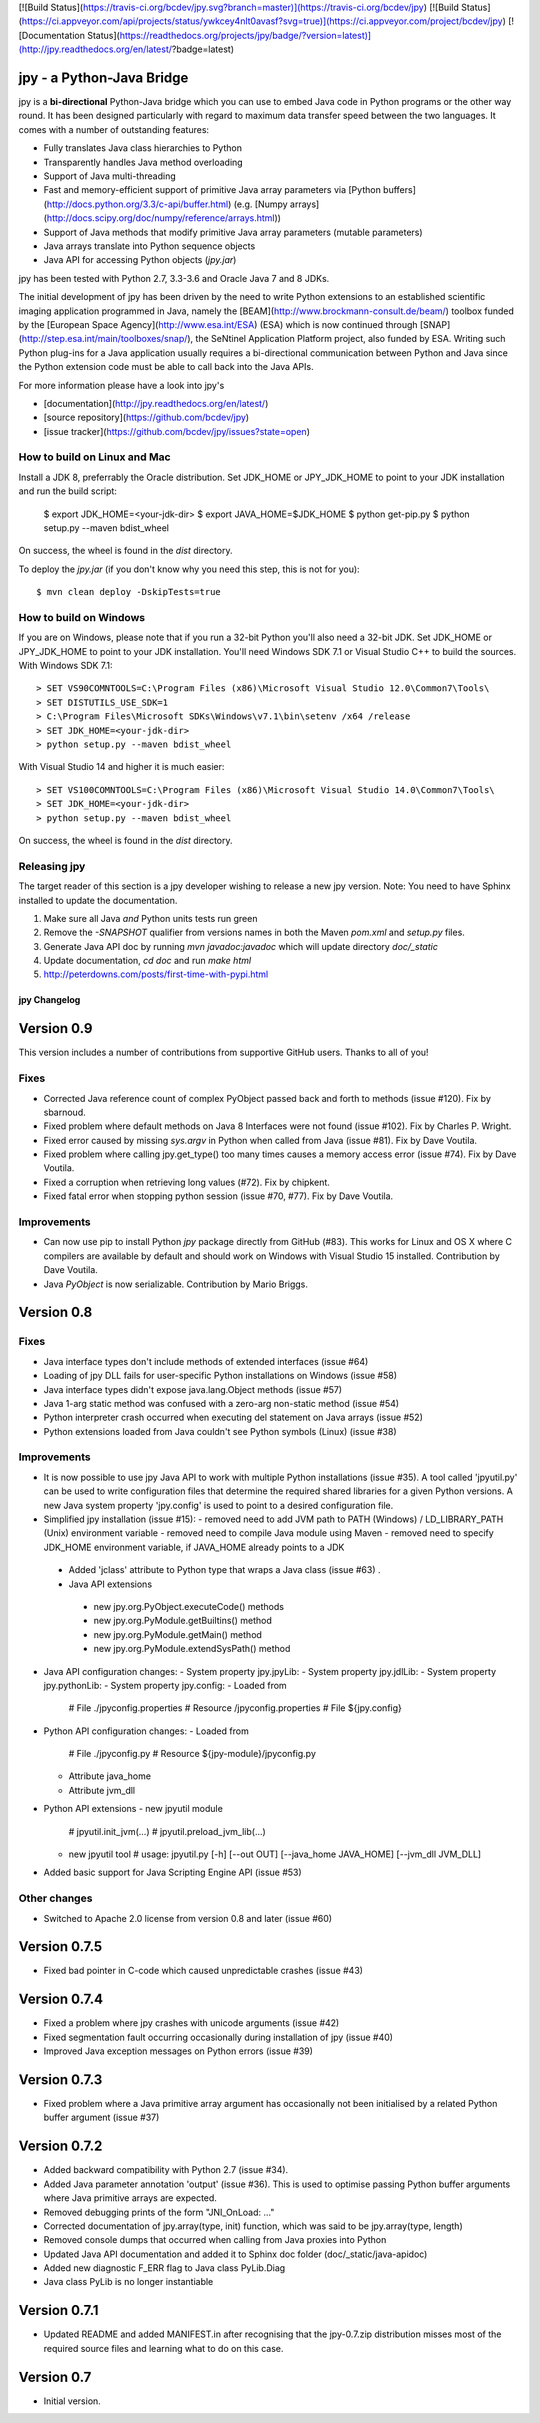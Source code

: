 [![Build Status](https://travis-ci.org/bcdev/jpy.svg?branch=master)](https://travis-ci.org/bcdev/jpy)
[![Build Status](https://ci.appveyor.com/api/projects/status/ywkcey4nlt0avasf?svg=true)](https://ci.appveyor.com/project/bcdev/jpy)
[![Documentation Status](https://readthedocs.org/projects/jpy/badge/?version=latest)](http://jpy.readthedocs.org/en/latest/?badge=latest)


jpy - a Python-Java Bridge
==========================

jpy is a **bi-directional** Python-Java bridge which you can use to embed Java code in Python programs or the other
way round. It has been designed particularly with regard to maximum data transfer speed between the two languages.
It comes with a number of outstanding features:

* Fully translates Java class hierarchies to Python
* Transparently handles Java method overloading
* Support of Java multi-threading
* Fast and memory-efficient support of primitive Java array parameters via
  [Python buffers](http://docs.python.org/3.3/c-api/buffer.html)
  (e.g. [Numpy arrays](http://docs.scipy.org/doc/numpy/reference/arrays.html))
* Support of Java methods that modify primitive Java array parameters (mutable parameters)
* Java arrays translate into Python sequence objects
* Java API for accessing Python objects (`jpy.jar`)

jpy has been tested with Python 2.7, 3.3-3.6 and Oracle Java 7 and 8 JDKs. 

The initial development of jpy has been driven by the need to write Python extensions to an established scientific
imaging application programmed in Java, namely the [BEAM](http://www.brockmann-consult.de/beam/) toolbox
funded by the [European Space Agency](http://www.esa.int/ESA) (ESA) which is now continued through
[SNAP](http://step.esa.int/main/toolboxes/snap/), the SeNtinel Application Platform project, also funded by ESA.
Writing such Python plug-ins for a Java application usually requires a bi-directional communication between Python and
Java since the Python extension code must be able to call back into the Java APIs.

For more information please have a look into jpy's

* [documentation](http://jpy.readthedocs.org/en/latest/)
* [source repository](https://github.com/bcdev/jpy)
* [issue tracker](https://github.com/bcdev/jpy/issues?state=open)


How to build on Linux and Mac
-----------------------------

Install a JDK 8, preferrably the Oracle distribution. Set JDK_HOME or JPY_JDK_HOME to point to your JDK installation 
and run the build script:

    $ export JDK_HOME=<your-jdk-dir>
    $ export JAVA_HOME=$JDK_HOME
    $ python get-pip.py
    $ python setup.py --maven bdist_wheel

On success, the wheel is found in the `dist` directory.

To deploy the `jpy.jar` (if you don't know why you need this step, this is not for you): ::

    $ mvn clean deploy -DskipTests=true

How to build on Windows
-----------------------

If you are on Windows, please note that if you run a 32-bit Python you'll also need a 32-bit JDK.
Set JDK_HOME or JPY_JDK_HOME to point to your JDK installation. You'll need Windows SDK 7.1 or Visual Studio C++ to 
build the sources. With Windows SDK 7.1::

    > SET VS90COMNTOOLS=C:\Program Files (x86)\Microsoft Visual Studio 12.0\Common7\Tools\
    > SET DISTUTILS_USE_SDK=1
    > C:\Program Files\Microsoft SDKs\Windows\v7.1\bin\setenv /x64 /release
    > SET JDK_HOME=<your-jdk-dir>
    > python setup.py --maven bdist_wheel

With Visual Studio 14 and higher it is much easier::

    > SET VS100COMNTOOLS=C:\Program Files (x86)\Microsoft Visual Studio 14.0\Common7\Tools\
    > SET JDK_HOME=<your-jdk-dir>
    > python setup.py --maven bdist_wheel

On success, the wheel is found in the `dist` directory.


Releasing jpy
-------------

The target reader of this section is a jpy developer wishing to release a new jpy version.
Note: You need to have Sphinx installed to update the documentation.


1. Make sure all Java *and* Python units tests run green
2. Remove the `-SNAPSHOT` qualifier from versions names in both the Maven `pom.xml` and `setup.py` files.
3. Generate Java API doc by running `mvn javadoc:javadoc` which will update directory `doc/_static`
4. Update documentation, `cd doc` and run `make html` 
5. http://peterdowns.com/posts/first-time-with-pypi.html







*************
jpy Changelog
*************

Version 0.9
===========

This version includes a number of contributions from supportive GitHub users. Thanks to all of you! 

Fixes
-----

* Corrected Java reference count of complex PyObject passed back and forth to methods (issue #120). Fix by sbarnoud.
* Fixed problem where default methods on Java 8 Interfaces were not found (issue #102). Fix by Charles P. Wright.
* Fixed error caused by missing `sys.argv` in Python when called from Java (issue #81). Fix by Dave Voutila.
* Fixed problem where calling jpy.get_type() too many times causes a memory access error (issue #74). Fix by Dave Voutila.
* Fixed a corruption when retrieving long values (#72). Fix by chipkent. 
* Fixed fatal error when stopping python session (issue #70, #77). Fix by Dave Voutila.

Improvements
------------

* Can now use pip to install Python `jpy` package directly from GitHub (#83).
  This works for Linux and OS X where C compilers are available by default 
  and should work on Windows with Visual Studio 15 installed. 
  Contribution by Dave Voutila. 
* Java `PyObject` is now serializable. Contribution by Mario Briggs. 


Version 0.8
===========

Fixes
-----

* Java interface types don't include methods of extended interfaces (issue #64)
* Loading of jpy DLL fails for user-specific Python installations on Windows (issue #58)
* Java interface types didn't expose java.lang.Object methods (issue #57)
* Java 1-arg static method was confused with a zero-arg non-static method (issue #54)
* Python interpreter crash occurred when executing del statement on Java arrays (issue #52)
* Python extensions loaded from Java couldn't see Python symbols (Linux) (issue #38)

Improvements
------------

* It is now possible to use jpy Java API to work with multiple Python installations (issue #35).
  A tool called 'jpyutil.py' can be used to write configuration files that determine the required shared libraries
  for a given Python versions.
  A new Java system property 'jpy.config' is used to point to a desired configuration file.
* Simplified jpy installation (issue #15):
  - removed need to add JVM path to PATH (Windows) / LD_LIBRARY_PATH (Unix) environment variable
  - removed need to compile Java module using Maven
  - removed need to specify JDK_HOME environment variable, if JAVA_HOME already points to a JDK
 * Added 'jclass' attribute to Python type that wraps a Java class (issue #63) .
 * Java API extensions
  - new jpy.org.PyObject.executeCode() methods
  - new jpy.org.PyModule.getBuiltins() method
  - new jpy.org.PyModule.getMain() method
  - new jpy.org.PyModule.extendSysPath() method
* Java API configuration changes:
  - System property jpy.jpyLib:
  - System property jpy.jdlLib:
  - System property jpy.pythonLib:
  - System property jpy.config:
  - Loaded from
    # File ./jpyconfig.properties
    # Resource /jpyconfig.properties
    # File ${jpy.config}
* Python API configuration changes:
  - Loaded from
    # File ./jpyconfig.py
    # Resource ${jpy-module}/jpyconfig.py
  - Attribute java_home
  - Attribute jvm_dll
* Python API extensions
  - new jpyutil module
    # jpyutil.init_jvm(...)
    # jpyutil.preload_jvm_lib(...)
  - new jpyutil tool
    # usage: jpyutil.py [-h] [--out OUT] [--java_home JAVA_HOME] [--jvm_dll JVM_DLL]
* Added basic support for Java Scripting Engine API (issue #53)

Other changes
-------------
* Switched to Apache 2.0 license from version 0.8 and later (issue #60)


Version 0.7.5
=============

* Fixed bad pointer in C-code which caused unpredictable crashes (issue #43)


Version 0.7.4
=============

* Fixed a problem where jpy crashes with unicode arguments (issue #42)
* Fixed segmentation fault occurring occasionally during installation of jpy (issue #40)
* Improved Java exception messages on Python errors (issue #39)


Version 0.7.3
=============

* Fixed problem where a Java primitive array argument has occasionally not been initialised by a
  related Python buffer argument (issue #37)


Version 0.7.2
=============

* Added backward compatibility with Python 2.7 (issue #34).
* Added Java parameter annotation 'output' (issue #36).
  This is used to optimise passing Python buffer arguments where Java primitive arrays are expected.
* Removed debugging prints of the form "JNI_OnLoad: ..."
* Corrected documentation of jpy.array(type, init) function, which was said to be jpy.array(type, length)
* Removed console dumps that occurred when calling from Java proxies into Python
* Updated Java API documentation and added it to Sphinx doc folder (doc/_static/java-apidoc)
* Added new diagnostic F_ERR flag to Java class PyLib.Diag
* Java class PyLib is no longer instantiable


Version 0.7.1
=============

* Updated README and added MANIFEST.in after recognising that the jpy-0.7.zip distribution misses most of the
  required source files and learning what to do on this case.


Version 0.7
===========

* Initial version.



